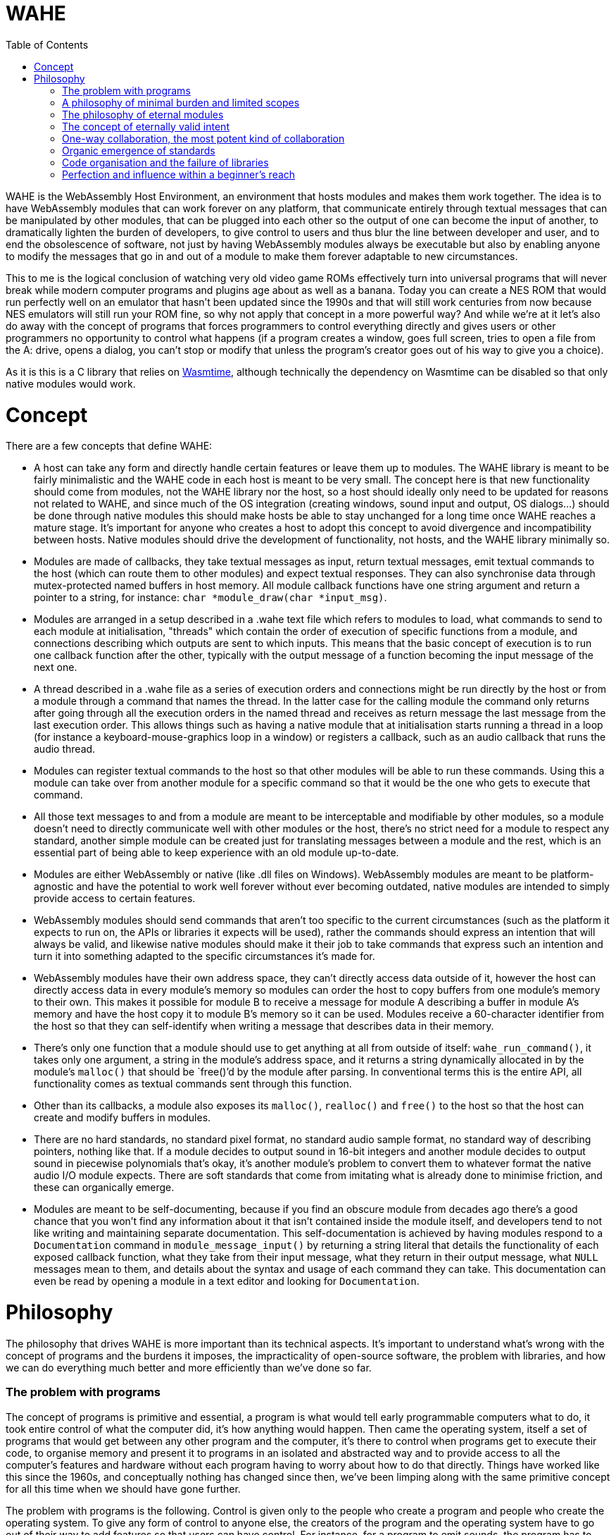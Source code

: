 :toc:

= WAHE

WAHE is the WebAssembly Host Environment, an environment that hosts modules and makes them work together. The idea is to have WebAssembly modules that can work forever on any platform, that communicate entirely through textual messages that can be manipulated by other modules, that can be plugged into each other so the output of one can become the input of another, to dramatically lighten the burden of developers, to give control to users and thus blur the line between developer and user, and to end the obsolescence of software, not just by having WebAssembly modules always be executable but also by enabling anyone to modify the messages that go in and out of a module to make them forever adaptable to new circumstances.

This to me is the logical conclusion of watching very old video game ROMs effectively turn into universal programs that will never break while modern computer programs and plugins age about as well as a banana. Today you can create a NES ROM that would run perfectly well on an emulator that hasn't been updated since the 1990s and that will still work centuries from now because NES emulators will still run your ROM fine, so why not apply that concept in a more powerful way? And while we're at it let's also do away with the concept of programs that forces programmers to control everything directly and gives users or other programmers no opportunity to control what happens (if a program creates a window, goes full screen, tries to open a file from the A: drive, opens a dialog, you can't stop or modify that unless the program's creator goes out of his way to give you a choice).

As it is this is a C library that relies on https://github.com/bytecodealliance/wasmtime[Wasmtime], although technically the dependency on Wasmtime can be disabled so that only native modules would work.

= Concept

There are a few concepts that define WAHE:

- A host can take any form and directly handle certain features or leave them up to modules. The WAHE library is meant to be fairly minimalistic and the WAHE code in each host is meant to be very small. The concept here is that new functionality should come from modules, not the WAHE library nor the host, so a host should ideally only need to be updated for reasons not related to WAHE, and since much of the OS integration (creating windows, sound input and output, OS dialogs...) should be done through native modules this should make hosts be able to stay unchanged for a long time once WAHE reaches a mature stage. It's important for anyone who creates a host to adopt this concept to avoid divergence and incompatibility between hosts. Native modules should drive the development of functionality, not hosts, and the WAHE library minimally so.
- Modules are made of callbacks, they take textual messages as input, return textual messages, emit textual commands to the host (which can route them to other modules) and expect textual responses. They can also synchronise data through mutex-protected named buffers in host memory. All module callback functions have one string argument and return a pointer to a string, for instance: `char *module_draw(char *input_msg)`.
- Modules are arranged in a setup described in a .wahe text file which refers to modules to load, what commands to send to each module at initialisation, "threads" which contain the order of execution of specific functions from a module, and connections describing which outputs are sent to which inputs. This means that the basic concept of execution is to run one callback function after the other, typically with the output message of a function becoming the input message of the next one.
- A thread described in a .wahe file as a series of execution orders and connections might be run directly by the host or from a module through a command that names the thread. In the latter case for the calling module the command only returns after going through all the execution orders in the named thread and receives as return message the last message from the last execution order. This allows things such as having a native module that at initialisation starts running a thread in a loop (for instance a keyboard-mouse-graphics loop in a window) or registers a callback, such as an audio callback that runs the audio thread.
- Modules can register textual commands to the host so that other modules will be able to run these commands. Using this a module can take over from another module for a specific command so that it would be the one who gets to execute that command.
- All those text messages to and from a module are meant to be interceptable and modifiable by other modules, so a module doesn't need to directly communicate well with other modules or the host, there's no strict need for a module to respect any standard, another simple module can be created just for translating messages between a module and the rest, which is an essential part of being able to keep experience with an old module up-to-date.
- Modules are either WebAssembly or native (like .dll files on Windows). WebAssembly modules are meant to be platform-agnostic and have the potential to work well forever without ever becoming outdated, native modules are intended to simply provide access to certain features.
- WebAssembly modules should send commands that aren't too specific to the current circumstances (such as the platform it expects to run on, the APIs or libraries it expects will be used), rather the commands should express an intention that will always be valid, and likewise native modules should make it their job to take commands that express such an intention and turn it into something adapted to the specific circumstances it's made for.
- WebAssembly modules have their own address space, they can't directly access data outside of it, however the host can directly access data in every module's memory so modules can order the host to copy buffers from one module's memory to their own. This makes it possible for module B to receive a message for module A describing a buffer in module A's memory and have the host copy it to module B's memory so it can be used. Modules receive a 60-character identifier from the host so that they can self-identify when writing a message that describes data in their memory.
- There's only one function that a module should use to get anything at all from outside of itself: `wahe_run_command()`, it takes only one argument, a string in the module's address space, and it returns a string dynamically allocated in by the module's `malloc()` that should be `free()`'d by the module after parsing. In conventional terms this is the entire API, all functionality comes as textual commands sent through this function.
- Other than its callbacks, a module also exposes its `malloc()`, `realloc()` and `free()` to the host so that the host can create and modify buffers in modules.
- There are no hard standards, no standard pixel format, no standard audio sample format, no standard way of describing pointers, nothing like that. If a module decides to output sound in 16-bit integers and another module decides to output sound in piecewise polynomials that's okay, it's another module's problem to convert them to whatever format the native audio I/O module expects. There are soft standards that come from imitating what is already done to minimise friction, and these can organically emerge.
- Modules are meant to be self-documenting, because if you find an obscure module from decades ago there's a good chance that you won't find any information about it that isn't contained inside the module itself, and developers tend to not like writing and maintaining separate documentation. This self-documentation is achieved by having modules respond to a `Documentation` command in `module_message_input()` by returning a string literal that details the functionality of each exposed callback function, what they take from their input message, what they return in their output message, what `NULL` messages mean to them, and details about the syntax and usage of each command they can take. This documentation can even be read by opening a module in a text editor and looking for `Documentation`.

= Philosophy

The philosophy that drives WAHE is more important than its technical aspects. It's important to understand what's wrong with the concept of programs and the burdens it imposes, the impracticality of open-source software, the problem with libraries, and how we can do everything much better and more efficiently than we've done so far.

=== The problem with programs

The concept of programs is primitive and essential, a program is what would tell early programmable computers what to do, it took entire control of what the computer did, it's how anything would happen. Then came the operating system, itself a set of programs that would get between any other program and the computer, it's there to control when programs get to execute their code, to organise memory and present it to programs in an isolated and abstracted way and to provide access to all the computer's features and hardware without each program having to worry about how to do that directly. Things have worked like this since the 1960s, and conceptually nothing has changed since then, we've been limping along with the same primitive concept for all this time when we should have gone further.

The problem with programs is the following. Control is given only to the people who create a program and people who create the operating system. To give any form of control to anyone else, the creators of the program and the operating system have to go out of their way to add features so that users can have control. For instance, for a program to emit sounds, the program has to use functions provided by the operating system to decide which of the audio APIs are available, which API should be used, which audio output device should be used, which sample rate, bit depth, buffer size and how many channels should be used. Not only does the creator of a program have the burden of trying to make this work well out of the box for any machine on any operating system that he wishes to support, he then also has to add a way for the end user to control those parameters, to select the API by themselves, the device and all the other parameters, because what the programmer selected as defaults might not be suitable to all users.

Even though it's clearly a very significant burden for programmers and one that gets them lots of emails from users complaining that sound doesn't work right, it's hard to see how there could be a better way. Ancient video games once again show us the way: just as the original Pacman programmers never had to worry about selecting an audio output device on Windows XP because that's the emulator's problem, a module's programmer doesn't have to worry about this either, it's not their module's problem, in fact it's not the module's host's problem either, it's a native module's problem, the native audio module that takes care of setting up everything and then running the audio thread and sending the result to the OS. And if a module presents the sound it emits in a way that isn't directly usable by the native audio module, translating what a module emits into usable sound data is yet another module's problem. So if there's any problem with the sound output, the end user deals with it using the native audio module which would probably give it all the options needed to fix the problem, and if the native audio module is inadequate or doesn't exist for the user's system, the user himself can take matters in his hands and create the native audio module that will work for him, which he can then share with others who might need it.

This way the burden is totally removed for a module's programmer, their only concern is how to calculate samples, not what happens to them, the maintainers of the host don't have to worry about this either, it is only the concern of whoever chooses to create a native audio module, and ultimately the end user is given absolute control, without anyone else having to worry about how to give such control. Additionally the motivation for creating a native audio module comes from a personal need for such a module which is the most powerful motivator and gives the quickest results, and the desire to share such a module comes naturally to anyone who felt they did a good job, so with such a system any missing or buggy functionality can be fixed quickly, without even contacting anyone, even without open source, even without any other program being available to do anything, everything can be solved by the end user.

Audio output is a good example, but this applies to anything. A module programmer doesn't have to worry about creating a window and how to display things onto that window using a library or an operating system's API, all he has to do is output a message that describes graphical data, which could be a pixel buffer or even some drawing instructions, anything else is not his module's problem, and details such as how that data should be shown in a window or on the screen can be in the configuration, which can be set in the WAHE configuration file, and this can be done by the original module's program as well as the end user.

It's easy to see why that would be beneficial, as the desirable way to show graphics on screens evolves over time and systems. For instance you can often still run video games from the 1990s and 2000s on Windows, but not without them making a big and very annoying mess first, because the thing to do for games back then was to pick a default resolution, something very small by modern standards, force the whole screen to switch to that resolution, they would also try to switch to a lower colour bit depth, and while this worked well back then this is very much undesirable behaviour now. And the problem is always the same, programs talk directly to the operating system to do what their programmers thought was best, and you have no control over this that either the program or operating system doesn't give you, you can't get in between the two and stop the program from doing something nor stop the OS from allowing it. Once again ancient video games show the way, their programmers had no idea that what they programmed would ever run on a machine other than the very one they programmed for, this is all the emulator's problem, and the emulator can handle it all in a suitable and modern fashion.

And once more this alleviates another burden for module programmers, their only problem is how to generate graphical data, not what will be done with it, their task is purified, cut down to the essential of what is truly unique to what they're creating. They don't need APIs or libraries to display anything on screen, they simply generate the graphical information and print a text message that contains all the information to describe it. This makes it much easier for beginners to get their first pixels on screen, they just have to fill up a buffer with pixels in whatever format they choose, print the essential information like the buffer's address, the resolution and format to a message, two arrays and one sprintf and that's it, job done.

=== A philosophy of minimal burden and limited scopes

Imagine that you want to create a program that reads video files. You have to figure out how to use the FFmpeg library to decode all the data in video files, how to create a window, how to display images to it, how to make it go fullscreen, how to output sound, how to have a dialog to open a file, you create an interface, a play/pause button, a timeline so you can jump in time, keyboard shortcuts, a volume control, buttons to jump to other files, a playlist, a preference panel so users can select an audio output device. You can't just know the FFmpeg library well, you have to also be good at all those other things. Then you release it, and besides all the bugs, users have many problems. They tell you about those problems because you're the only one who can do anything about them, you're the programmer, only you can control what's happening, even if you make your program open source probably no one is going to dive into your code and change things for you.

[%hardbreaks]
"The volume control sucks, it's too sensitive at the bottom and it needs to go beyond 100% when it's too quiet but also not get too loud by accident", so you have to make a better volume control.
"No subtitle support? Come on!", so you have to both figure out how to read subtitles and how to display them on screen using a library.
"Can you add an equalizer? Can you add VST support like Foobar2000 has?" so you learn how to implement an equaliser and you say no to VST hosting.
"The subtitles get out of sync sometimes, I need a way to synchronise them manually" so you have to add some controls to do that.
"The image is too dark sometimes, it would be nice if we could make it brighter in dark scenes", so you consider working on that.
"I'd like subtitles to go over the black bar at the bottom and not over the video", so you look into it and realise that you render subtitles directly on the video frame and as it is you can't directly draw over the black bars, another headache for you.
"Is it possible to make it detect when I insert a DVD or BluRay and play it automatically?" so you add that on your list of things to maybe look into in a few years.
"Is there an Apple Silicon build? Does it work on macOS 19.4.1? I can't open it, it gives me this message."

It never ever ends, the emails will only end when your program falls into oblivion, until then people will always ask you to do something because you're the only one who has control, and you're the one who deals with how your program works on each system.

Here's how it would work if you made a module that plays video files instead. To be exact there would be at least two modules, one that does the hard work of decoding files into usable video and audio data, and other modules to do everything else. The first one, the decoding module, would most likely be a native module, however its scope would be so limited that the main difficulty in making it work on all platforms would be figuring out how to compile the FFmpeg library statically and hardly anything else.

So for creating this native decoding module you'd need to know how to use the FFmpeg library, in fact it's basically the only thing you need to know. So you work on the core of decoding videos with the library, how to decode image frames, how to decode sound, how to jump in time, optionally how to decode subtitle text, all those things which you should already know if you're proficient with the FFmpeg library, and then, this is the crucial part, you make every feature available exclusively through text commands received from the `module_message_input()` function. So in that function you parse a command named "Open file" which tells you the path to the video file to load, maybe a command asking for information to which you respond by giving all the relevant information available in a text message, you might even want to include all the subtitle data in one block, "Play", "Pause" and "Close file" commands, a "Jump" command to jump to a given time or time offset and that's about all the commands you really need. All that's left is outputting audio data in the audio function and frames in the module_draw function. In the message returned by the draw function you not only print the essential information that describes the image data such as its memory location, resolution and pixel format, which by the way should probably be the raw format you decoded such as planar YUV, you don't need to convert it, this might be a waste of CPU time and also not your problem, and in that message you should also add the timestamp of the current frame, you can also add any text from the subtitles so that another module can make use of it, and there you have it, the module is done, it's over, there's no feature to ever add, only updating the FFmpeg library and fixing how it breaks its API on a regular basis and occasionally updating the builds for each platform which can also be done by other people if the module is open source, and why wouldn't it be.

The graphical interface is another module's problem, converting the image format to something that can be displayed is another module's problem, how to pick a file isn't your problem, keyboard shortcuts can be translated into commands by another module, there's already a module for volume control that does a better job than you could have that takes your module's audio output and modulates it so you don't need to worry about volume at all, it's not your problem, displaying subtitles is not your problem, you already provided all the information for another module to overlay subtitles on the raw frames you provide, upscaling, cropping, padding, stretching, overlaying, sound equalising, image processing is not your problem, detecting discs is not your problem. All these other modules can deal with the messages that your module emits, the way those messages are written can become a de facto standard, and they all can send command messages to your module to control what it does. You give all the control for what happens inside your limited scope module to other modules, and because of this your burden is limited to a strict minimum and no one will send you emails about all those things that shouldn't be your problem. Even if your module is closed source and you walk away from it that's okay, someone else can create another module that takes all the same commands and gives the same outputs, and everybody can replace your outdated module with the new drop-in replacement. And so nothing remains of your work except for the standard you set for how a video decoding module should communicate.

=== The philosophy of eternal modules

But that's for a native module, native modules are born to die with the libraries they rely on and the platforms they're made for. The other modules on the other hand have a chance not only to be eternally runnable but also eternally usable. Just as centuries from now people on whatever machine they'll have will still play Super Mario Bros using the exact same binary data that was written into the original cartridges, so will people always be able to use our WebAssembly modules, provided that they can be bothered to maintain something that can interpret them. But how can they be truly usable if everything changes? It's actually simple, the answer is message translation.

Imagine that a bunch of ancient modules are discovered. Their functions could be made to run, but just like ancient video games they need to be emulated. So a module to emulate them is made. Then we look at the commands that their functions take, the messages and the commands that they emit, and not only is it nothing like any of our modern standards but it's in another language entirely. What can we do about it? A single module that translates all messages and commands going in and out of the ancient modules will do. Do their draw functions use flowery language to describe brush strokes? We can interpret them and render them into pixels. Do their sound functions use weird characters to describe musical notes to be played by specific physical instruments? We can synthesise that. Do they try to send the host commands such as "Tell me the twenty-third word inscribed on the reverse of Tablet Ksi-Omicron"? We can intercept such commands and give it back what it expects. And then with all this emulation and translation the ancient modules work just like modern ones and are good to be used again.

It sounds like by that logic anything can be made to run. But for programs, an entire machine emulator with the full OS would need to run, and while you could have some success by transferring inputs and outputs (such as feeding mouse, keyboard, audio and MIDI inputs to the emulated OS and video and audio outputs out) you would be very limited in what could be achieved, for instance you might not be able to load files from outside the emulated machine, you wouldn't be able to transmit information from a controller into something the emulated OS could use, you wouldn't be able to control much of anything in the emulated program with commands. The program would be limited by its own direct control over everything and by its operating system's limited communication abilities, whereas a module would rely on being given commands and having its functions running as requested.

There's a more subtle but crucial problem with old programs that old modules can sidestep to stay relevant. Imagine a video editing program from the year 1998. It has all the features a video editor needs, just one problem, it can only import and export video file formats available back then, so that even if you can still launch the program even without an emulator, even if it runs as well as it ever ran, it is now useless as it cannot use the videos you'd want to edit and it cannot produce video files that you'd want to use. The problem is that the program necessarily has its own way to decode and encode video files directly, so nothing can be changed about this. Not only this, but there's no way for this program to make use of anything but its own antiquated plugins.

Imagine on the other hand a WebAssembly video editing module that is equally old. It's a WebAssembly module, so it doesn't handle files directly, for this it has to emit commands that other modules will take care of. So instead of running its own code for decoding or encoding the video formats common in its time, it emits generic commands such as "Load video file <path>" and "Jump to 00:19:02.35". Because it relies on other modules to figure out how to do this and deliver the results, it is immune to becoming outdated, it does so by expressing what I call eternally valid intent.

=== The concept of eternally valid intent

When we write programs we write code with the intent of achieving something specific. But we don't actually write what we are trying to do, instead we write the code that will currently do what we want to do. We don't write "Load video file <path>", we write `codec = avcodec_find_decoder(CODEC_ID_MPEG1VIDEO); c = avcodec_alloc_context(); avcodec_open(c, codec); ... len = avcodec_decode_video2(c, picture, &got_picture, &avpkt);`, and the problem with this is twofold: it doesn't clearly express what we want to do, and the code itself is already completely obsolete, it won't compile or do anything, the library still exists but the API changed completely like 4 different times in the years since, it would have to be entirely rewritten and then it assuredly would break again within the next 5 to 10 years.

So that code we write to load a video file is bound to break, it doesn't stand a chance to survive the decades let alone the centuries. But if instead we emit the command "Load video file <path>" we emit the purest expression of intent, even if <path> might turn out to not always be an actual file or even an actual video, we express something that can easily be interpreted, by another module that may not yet exist, into an action: that module wants us to load this thing at <path> so that then it can take the decoded data. In other words such commands will always make sense, they tell other modules what to do without telling them anything specific about how to do it, and if in the future they need to be translated it wouldn't be too hard to do so.

So there is a crucial separation in our modules: the algorithms that will always work in isolation from the outside, for instance how to draw the pixels of our interface using our own algorithms, data and logic, will be written as normal code, whereas what deals with outside information or execution flow, such as dealing with files, time, threading, network and devices will be dealt with using text commands and messages, so that what they're meant to do can always be understood, translated and used. The hypothetical ancient module that does its graphics by describing brush strokes expresses something that can forever be understood and used, whereas the mid-2010s program that uses AMD's Mantle API expressed nothing that anyone could possibly have used just a few years later.

=== One-way collaboration, the most potent kind of collaboration

The concept of open source programs fails in two important ways: diving into other people's code to achieve the change you have in mind will most likely only make you achieve despair, and even if you achieve what you want on your fork, then what, do you do a pull request to make the creators of the program accept your changes? This too might make you only achieve despair. So then what, do you keep your fork, but the original project keeps getting updated so you constantly have to update your fork and deal with the conflicts between your changes and their subsequent changes? People prefer to tell the developers what needs to change and leave it up to them, so there's effectively not much benefit to the code being open source.

Now imagine this situation: there's a module out there, it's not open source, in fact people pay $50 to have it, it even checks for a licence file every time it runs. Its core, the part that does all the fancy computations, is brilliant, no one else could do anything like it, but its interface really leaves to be desired, it's barely usable, it's clear that its creator is better at some things than others.

Excited by the idea of seeing something better, you observe all the text messages that go in and come out of the core until you know everything about how it works. Then you make your own module that is just a graphical interface that communicates back and forth with the original core, you make it check its own licence file and sell it online for $30. Users of the original module don't mind shelling out a bit of extra money for a much superior experience, the original creator doesn't even lose any sales and in fact he can use this opportunity to give up on his inferior interface and instead focus on what he really wants. Everyone wins, and yet at no point did the original creator coordinate with the second one, it only went one way, with everything being in the hands of the second creator. The process could go further with the first creator adding commands unilaterally and then it being up to the second creator to make use of them in his interface. Again no actual coordination needed, everyone just does whatever they see fit.

=== Organic emergence of standards

One-way collaboration also applies to creating a standard of communication between modules, as outlined earlier with the example of the video player. If you create a module that does something novel, you will create a set of commands and messages to control that module and a message format for its outputs. If you're creating a module that interacts with a module that already exists, you will make your module communicate with that module in the way that that module communicates, you will send it the commands it understands and you will interpret the messages it sends back. By doing so you make it more likely that anyone who wants to create a module that serves the same functionality as that original module will also understand the same commands and emit messages in the same way, thus strengthening the position of the original module's mode of communication as a de facto standard. If this newer module adds to this standard by adding new commands it can understand, it might effectively add to this de facto standard, even though no one gathered around to agree on the definition of a standard. Instead by an organic process, module creators would effectively unilaterally contribute to the emergence of de facto standards of communication, validated in parts by the unilateral adoption by others and invalidated in other parts by the lack of interest of others.

=== Code organisation and the failure of libraries

Programs fail in another important way. Being in control of what they do and how they do it from the moment they're started invites anarchy in code, programmers organise the code of their programs however they see fit, and the result is usually both ugly and chaotic. A common sign of this anarchy is vast `main()` functions that do way too much in their body. As a result it's hard to do anything with such code bases other than just let them run as programs, it's hard to refactor them into a more library-like structure that would enable their use as something other than programs.

But even libraries, while they usually have a superior more sensible code structure, fail to be as good as they could be. The problem is that people who make libraries seem to hate simplicity. Instead of offering a functionality as a simple function they'd rather make you initialise three different structures and then create a loop to process data when most people just want something that could be done in one go. As a result when you want to do anything with a library it usually takes more than a day and you must do quite a bit of research, diving into documentation and example code.

Once again modules offer a superior alternative, somewhat as plugins (think VST/Audio Units) have done for a long time. By forcing the organisation of functionality into callbacks with a clear theme the code is less anarchic and more reusable as something akin to a library. The insistence on using human-readable text commands and messages which form a desirable information bottleneck as well as using callbacks for processing also forces a focus on simplicity: you're not going to load a video by calling a dozen different library functions and storing internal information in 4 different structures in another module, instead you need to rely on a minimum of text commands and to process data through callbacks. For instance you could encode a video by sending a text command to the video-encoding module to start encoding a video file with a few parameters, and then feed it the images and audio to encode by sending the output messages of your image and audio callbacks as input messages to the encoding module's image processing and audio callbacks, and then send another text command to end the encoding and close the file. Two commands would do, whereas my code that uses the FFmpeg library to encode video takes 350 lines.

=== Perfection and influence within a beginner's reach

As outlined earlier, making a good program for even a simple task is hard, making a program that doesn't have a long list of issues to fix and features to implement seems practically impossible, even to a wizard of code who can do it all or to a large team of highly competent developers at a trillion dollar company who seemingly can't even produce a program that doesn't crash regularly, even after a few decades of development. What hope is there then for someone who doesn't master every possible aspect of creating a good program or isn't part of a team, what can the lone beginner with basic programming skills do? Not much of value with programs, however with modules they have the opportunity to create simple modules that do one task perfectly well and that, due to their perfection and completeness, can only be adopted by anyone who needs such functionality. How attainable such perfection and influence would be can hardly be overstated. Imagine that you feel the need for a command that can access data in a file at any position, or maybe you need an ICMP ping command, maybe you need a command to display a dialog box, or maybe you need to implement a command that is implemented for other operating system but not yours. Whichever you choose, it's always the same process, you look up how it's supposed to be done, you adapt code that you find, put it in a new module to be executed when receiving the text command, make the module register the command as a response to the `Command registration` command, describe the command and its syntax as a response to the `Documentation` command, compile the module, release it, and that's it, job done, perfection achieved. When your module that does a simple thing perfectly is done and released, why wouldn't everyone who needs it not use it? No one has any interest in ignoring a module that already does the thing they need. This way an entire sophisticated ecosystem can be built, even by people with the most basic programming skills. Suddenly there isn't a high bar for contributing something valuable anymore, basic skills can be perfectly sufficient.

But this isn't all, the potential for influence isn't limited to creating something new and having other module developers rely on it, there is potential for a more instantaneous and frictionless kind of influence. Imagine that you've always hated open/save file dialogs, you hate all the ones provided by Windows, macOS, GNOME, KDE, the even worse custom ones that some developers insist on using, you think they're unwieldy, unpleasant, have failed to evolve beyond providing the bare minimum of functionality, more importantly, you have a better idea. Traditionally the best you could do would be to implement your file dialog in a library and hope that other developers adopt it. But no matter what you do very few developers can be swayed, so no matter how great your library is its adoption is negligible, which defeats your dream of a world with better file dialogs, regardless of the merits of your work, it's simply impossible. Now with modules you implement your superior file dialog in a module, make it register the `Open file dialog` and `Save file dialog` commands, and this is the crucial point, these are the commands already implemented in the "OS basics" modules that all the other modules already use, your implementation would take over, so anyone by adding your module to their list of modules that are always used (some modules in an editable list like "OS basics" or audio output modules are always initialised when a WAHE host starts so they can provide certain commands like `Open file dialog` to any module and some functionality like the ability to run `audio` threads to all setups) will have all file dialogs in all circumstances be handled by your module, so not only can you make your own world a better place by making all modules use your dialog right away, but on top of it any simple user can do the same, simply by adding your module to their environment. From the moment you let others know about your module some will test it, and there's ultimately no limit to how many users might adopt it, without any other developer ever needing to do anything.

